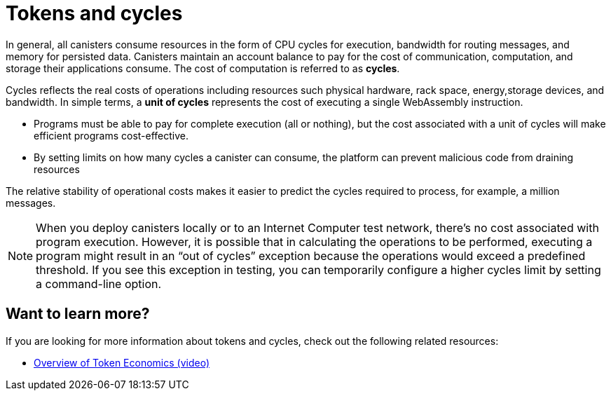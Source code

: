 = Tokens and cycles
:keywords: Internet Computer,blockchain,ICP tokens,smart contracts,cycles,wallet,canister,developer
:proglang: Motoko
:platform: Internet Computer platform
:IC: Internet Computer
:company-id: DFINITY
:sdk-short-name: DFINITY Canister SDK

In general, all canisters consume resources in the form of CPU cycles for execution, bandwidth for routing messages, and memory for persisted data.
Canisters maintain an account balance to pay for the cost of communication, computation, and storage their applications consume. 
The cost of computation is referred to as *cycles*.

Cycles reflects the real costs of operations including resources such physical hardware, rack space, energy,storage devices, and bandwidth. 
In simple terms, a *unit of cycles* represents the cost of executing a single WebAssembly instruction. 

* Programs must be able to pay for complete execution (all or nothing), but the cost associated with a unit of cycles will make efficient programs cost-effective.
* By setting limits on how many cycles a canister can consume, the platform can prevent malicious code from draining resources

The relative stability of operational costs makes it easier to predict the cycles required to process, for example, a million messages.

NOTE: When you deploy canisters locally or to an {IC} test network, there’s no cost associated with program execution. However, it is possible that in calculating the operations to be performed, executing a program might result in an “out of cycles” exception because the operations would exceed a predefined threshold. 
If you see this exception in testing, you can temporarily configure a higher cycles limit by setting a command-line option.

////
Within the Internet Computer ecosystem, Internet Computer Protocol tokens (ICP tokens) are the native currency that can be converted to **cycles** to pay for computation and resource consumption.

As an example, imagine you have a house where propane is used for a water heater, kitchen stove, dryer, and space heater. As you use these appliances, you deplete the supply of gas you have on hand, so periodically you exchange currency to have your gas refilled so you can continue to use your appliances without interruption. This is similar to canisters in that each canister that must have an account with cycles available to pay for the communication, computation, and storage that the canister’s application consumes.

Internet Computer Protocol token holders can exchange tokens when they need to replenish the cycles available in each canister account.

### Cost of computation

- Cycles reflect the real costs of operations for applications hosted in the Internet Computer platform including resources such physical hardware, rack space, energy, storage devices, and bandwidth.
- In simple terms, cycles represent the cost of executing each application's WebAssembly instructions.
- Programs must be able to pay for complete execution (all or nothing), but the platform sets limits on how many cycles a canister can hold and consume to prevent malicious code from draining resources.
- The relative stability of operational costs makes it easier to predict the cycles required to process, for example, a million messages.
- The costs associated with communication, computation, and storage are more likely to decrease than to increase over time—for example, because disk space becomes cheaper or hardware more efficient.
- Although Internet Computer Protocol tokens can be used to add cycles to canisters, cycles themselves are not currency and have no liquidity or as an asset.
- Cycles cannot be converted back to value in the form of Internet Computer Protocol tokens, but can be transferred between canisters to enable canisters to pay for operations.

### Token value and volatility

- Tokens reflect the value of the network and can fluctuate. To prevent the token value from affecting the number of messages a canister can process, tokens are not used to pay for network resources directly.
- Tokens can be exchanged between token holders or locked up in **neurons** to secure voting rights as part of the platform governance system.
- Tokens are used to reward data centers for providing compute capacity and platform stakeholders for participating in secure operation of the network by voting on proposals submitted to the governance system.

## Payment to data center providers

With this model, the Internet Computer platform provides data center providers with a predictable economic model for computing power capacity to ensure resources are available when and where they are needed. Data center providers receive compensation for both active and spare nodes so that the network has capacity to handle both normal traffic and workload spikes.

If the Internet Computer network requires additional capacity, it can request bids from potential data center providers. If a bid is accepted, a data center provider might be contracted to provide a given number of servers with an acceptable level of service availability for a specific period of time. For example, a data center provider might be contracted to provide ten servers with 99% uptime for 30 days. Even if those nodes do not host any canisters and are only used as spare nodes, the data center provider receives compensation for availability as part of the network.

The Internet Computer economic model places much of the power and responsibility of managing capacity on the governance system—the Network Nervous System. Specific details about compensation and service level requirements are outside the scope of this document.

////

== Want to learn more?

If you are looking for more information about tokens and cycles, check out the following related resources:

* link:https://www.youtube.com/watch?v=H2p5q0PR2pc[Overview of Token Economics (video)]